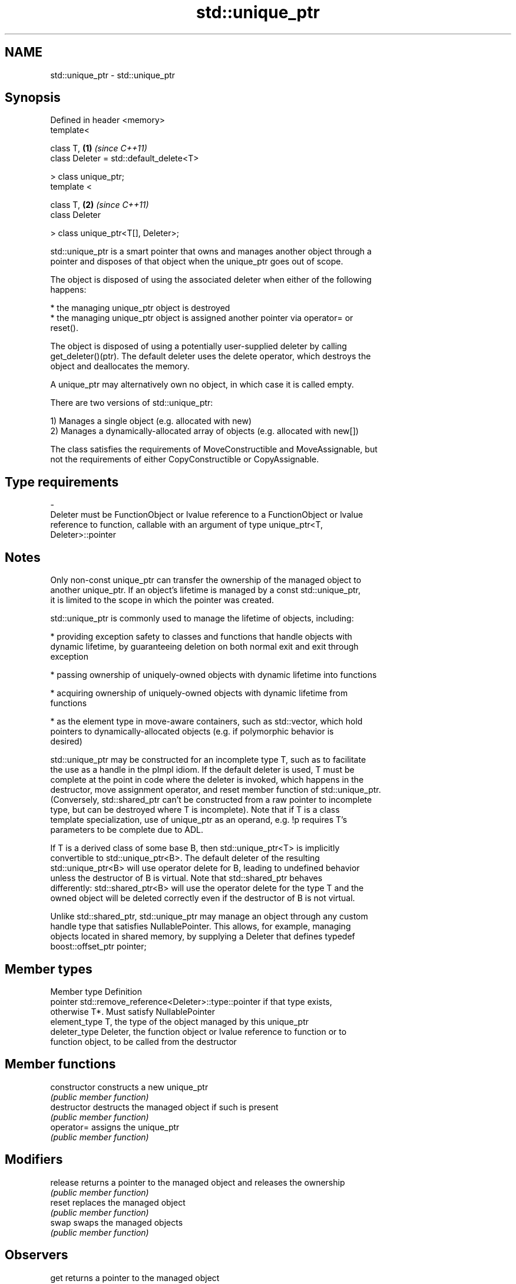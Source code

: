 .TH std::unique_ptr 3 "2017.04.02" "http://cppreference.com" "C++ Standard Libary"
.SH NAME
std::unique_ptr \- std::unique_ptr

.SH Synopsis
   Defined in header <memory>
   template<

       class T,                               \fB(1)\fP \fI(since C++11)\fP
       class Deleter = std::default_delete<T>

   > class unique_ptr;
   template <

       class T,                               \fB(2)\fP \fI(since C++11)\fP
       class Deleter

   > class unique_ptr<T[], Deleter>;

   std::unique_ptr is a smart pointer that owns and manages another object through a
   pointer and disposes of that object when the unique_ptr goes out of scope.

   The object is disposed of using the associated deleter when either of the following
   happens:

     * the managing unique_ptr object is destroyed
     * the managing unique_ptr object is assigned another pointer via operator= or
       reset().

   The object is disposed of using a potentially user-supplied deleter by calling
   get_deleter()(ptr). The default deleter uses the delete operator, which destroys the
   object and deallocates the memory.

   A unique_ptr may alternatively own no object, in which case it is called empty.

   There are two versions of std::unique_ptr:

   1) Manages a single object (e.g. allocated with new)
   2) Manages a dynamically-allocated array of objects (e.g. allocated with new[])

   The class satisfies the requirements of MoveConstructible and MoveAssignable, but
   not the requirements of either CopyConstructible or CopyAssignable.

.SH Type requirements
   -
   Deleter must be FunctionObject or lvalue reference to a FunctionObject or lvalue
   reference to function, callable with an argument of type unique_ptr<T,
   Deleter>::pointer

.SH Notes

   Only non-const unique_ptr can transfer the ownership of the managed object to
   another unique_ptr. If an object's lifetime is managed by a const std::unique_ptr,
   it is limited to the scope in which the pointer was created.

   std::unique_ptr is commonly used to manage the lifetime of objects, including:

     * providing exception safety to classes and functions that handle objects with
       dynamic lifetime, by guaranteeing deletion on both normal exit and exit through
       exception

     * passing ownership of uniquely-owned objects with dynamic lifetime into functions

     * acquiring ownership of uniquely-owned objects with dynamic lifetime from
       functions

     * as the element type in move-aware containers, such as std::vector, which hold
       pointers to dynamically-allocated objects (e.g. if polymorphic behavior is
       desired)

   std::unique_ptr may be constructed for an incomplete type T, such as to facilitate
   the use as a handle in the pImpl idiom. If the default deleter is used, T must be
   complete at the point in code where the deleter is invoked, which happens in the
   destructor, move assignment operator, and reset member function of std::unique_ptr.
   (Conversely, std::shared_ptr can't be constructed from a raw pointer to incomplete
   type, but can be destroyed where T is incomplete). Note that if T is a class
   template specialization, use of unique_ptr as an operand, e.g. !p requires T's
   parameters to be complete due to ADL.

   If T is a derived class of some base B, then std::unique_ptr<T> is implicitly
   convertible to std::unique_ptr<B>. The default deleter of the resulting
   std::unique_ptr<B> will use operator delete for B, leading to undefined behavior
   unless the destructor of B is virtual. Note that std::shared_ptr behaves
   differently: std::shared_ptr<B> will use the operator delete for the type T and the
   owned object will be deleted correctly even if the destructor of B is not virtual.

   Unlike std::shared_ptr, std::unique_ptr may manage an object through any custom
   handle type that satisfies NullablePointer. This allows, for example, managing
   objects located in shared memory, by supplying a Deleter that defines typedef
   boost::offset_ptr pointer;

.SH Member types

   Member type  Definition
   pointer      std::remove_reference<Deleter>::type::pointer if that type exists,
                otherwise T*. Must satisfy NullablePointer
   element_type T, the type of the object managed by this unique_ptr
   deleter_type Deleter, the function object or lvalue reference to function or to
                function object, to be called from the destructor

.SH Member functions

   constructor   constructs a new unique_ptr
                 \fI(public member function)\fP 
   destructor    destructs the managed object if such is present
                 \fI(public member function)\fP 
   operator=     assigns the unique_ptr
                 \fI(public member function)\fP 
.SH Modifiers
   release       returns a pointer to the managed object and releases the ownership
                 \fI(public member function)\fP 
   reset         replaces the managed object
                 \fI(public member function)\fP 
   swap          swaps the managed objects
                 \fI(public member function)\fP 
.SH Observers
   get           returns a pointer to the managed object
                 \fI(public member function)\fP 
   get_deleter   returns the deleter that is used for destruction of the managed object
                 \fI(public member function)\fP 
   operator bool checks if there is an associated managed object
                 \fI(public member function)\fP 
.SH Single-object version, unique_ptr<T>
   operator*     dereferences pointer to the managed object
   operator->    \fI(public member function)\fP 
.SH Array version, unique_ptr<T[]>
   operator[]    provides indexed access to the managed array
                 \fI(public member function)\fP 

.SH Non-member functions

   make_unique                creates a unique pointer that manages a new object
   \fI(C++14)\fP                    \fI(function template)\fP 
   operator==
   operator!=
   operator<                  compares to another unique_ptr or with nullptr
   operator<=                 \fI(function template)\fP 
   operator>
   operator>=
   std::swap(std::unique_ptr) specializes the std::swap algorithm
   \fI(C++11)\fP                    \fI(function template)\fP 

.SH Helper classes

   std::hash<std::unique_ptr> hash support for std::unique_ptr
   \fI(C++11)\fP                    \fI(class template specialization)\fP 

.SH Example

   
// Run this code

 #include <iostream>
 #include <vector>
 #include <memory>
 #include <cstdio>
 #include <fstream>
 #include <cassert>
  
 struct B {
   virtual void bar() { std::cout << "B::bar\\n"; }
   virtual ~B() = default;
 };
 struct D : B
 {
     D() { std::cout << "D::D\\n";  }
     ~D() { std::cout << "D::~D\\n";  }
     void bar() override { std::cout << "D::bar\\n";  }
 };
  
 // a function consuming a unique_ptr can take it by value or by rvalue reference
 std::unique_ptr<D> pass_through(std::unique_ptr<D> p)
 {
     p->bar();
     return p;
 }
  
 int main()
 {
   std::cout << "unique ownership semantics demo\\n";
   {
       auto p = std::make_unique<D>(); // p is a unique_ptr that owns a D
       auto q = pass_through(std::move(p));
       assert(!p); // now p owns nothing and holds a null pointer
       q->bar();   // and q owns the D object
   } // ~D called here
  
   std::cout << "Runtime polymorphism demo\\n";
   {
     std::unique_ptr<B> p = std::make_unique<D>(); // p is a unique_ptr that owns a D
                                                   // as a pointer to base
     p->bar(); // virtual dispatch
  
     std::vector<std::unique_ptr<B>> v;  // unique_ptr can be stored in a container
     v.push_back(std::make_unique<D>());
     v.push_back(std::move(p));
     v.emplace_back(new D);
     for(auto& p: v) p->bar(); // virtual dispatch
   } // ~D called 3 times
  
   std::cout << "Custom deleter demo\\n";
   std::ofstream("demo.txt") << 'x'; // prepare the file to read
   {
       std::unique_ptr<std::FILE, decltype(&std::fclose)> fp(std::fopen("demo.txt", "r"),
                                                             &std::fclose);
       if(fp) // fopen could have failed; in which case fp holds a null pointer
         std::cout << (char)std::fgetc(fp.get()) << '\\n';
   } // fclose() called here, but only if FILE* is not a null pointer
     // (that is, if fopen succeeded)
  
   std::cout << "Custom lambda-expression deleter demo\\n";
   {
     std::unique_ptr<D, std::function<void(D*)>> p(new D, [&](D* ptr)
         {
             std::cout << "destroying from a custom deleter...\\n";
             delete ptr;
         });  // p owns D
     p->bar();
   } // the lamdba above is called and D is destroyed
  
   std::cout << "Array form of unique_ptr demo\\n";
   {
       std::unique_ptr<D[]> p{new D[3]};
   } // calls ~D 3 times
 }

.SH Output:

 unique ownership semantics demo
 D::D
 D::bar
 D::bar
 D::~D
 Runtime polymorphism demo
 D::D
 D::bar
 D::D
 D::D
 D::bar
 D::bar
 D::bar
 D::~D
 D::~D
 D::~D
 Custom deleter demo
 x
 Custom lambda-expression deleter demo
 D::D
 D::bar
 destroying from a custom deleter...
 D::~D
 Array form of unique_ptr demo
 D::D
 D::D
 D::D
 D::~D
 D::~D
 D::~D

